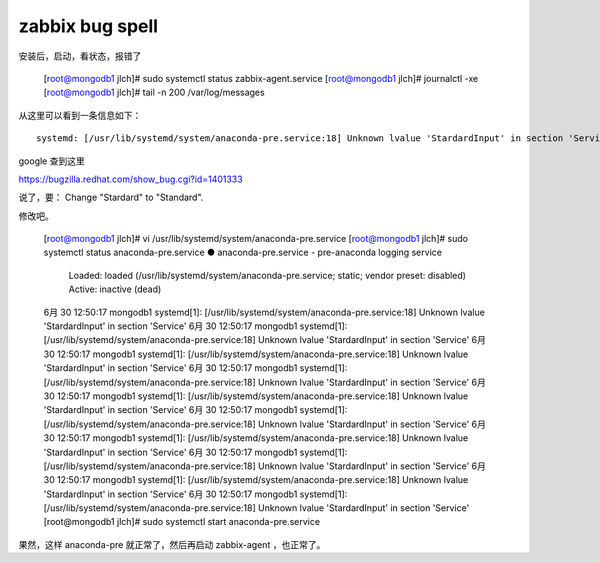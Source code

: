 =======================================
zabbix bug spell
=======================================

安装后，启动，看状态，报错了

	[root@mongodb1 jlch]# sudo systemctl status zabbix-agent.service
	[root@mongodb1 jlch]# journalctl -xe
	[root@mongodb1 jlch]# tail -n 200 /var/log/messages

从这里可以看到一条信息如下：

::

	systemd: [/usr/lib/systemd/system/anaconda-pre.service:18] Unknown lvalue 'StardardInput' in section 'Service'

google 查到这里

https://bugzilla.redhat.com/show_bug.cgi?id=1401333

说了，要：
Change "Stardard" to "Standard".

修改吧。

	[root@mongodb1 jlch]# vi /usr/lib/systemd/system/anaconda-pre.service
	[root@mongodb1 jlch]# sudo systemctl status anaconda-pre.service 
	● anaconda-pre.service - pre-anaconda logging service
	   Loaded: loaded (/usr/lib/systemd/system/anaconda-pre.service; static; vendor preset: disabled)
	   Active: inactive (dead)

	6月 30 12:50:17 mongodb1 systemd[1]: [/usr/lib/systemd/system/anaconda-pre.service:18] Unknown lvalue 'StardardInput' in section 'Service'
	6月 30 12:50:17 mongodb1 systemd[1]: [/usr/lib/systemd/system/anaconda-pre.service:18] Unknown lvalue 'StardardInput' in section 'Service'
	6月 30 12:50:17 mongodb1 systemd[1]: [/usr/lib/systemd/system/anaconda-pre.service:18] Unknown lvalue 'StardardInput' in section 'Service'
	6月 30 12:50:17 mongodb1 systemd[1]: [/usr/lib/systemd/system/anaconda-pre.service:18] Unknown lvalue 'StardardInput' in section 'Service'
	6月 30 12:50:17 mongodb1 systemd[1]: [/usr/lib/systemd/system/anaconda-pre.service:18] Unknown lvalue 'StardardInput' in section 'Service'
	6月 30 12:50:17 mongodb1 systemd[1]: [/usr/lib/systemd/system/anaconda-pre.service:18] Unknown lvalue 'StardardInput' in section 'Service'
	6月 30 12:50:17 mongodb1 systemd[1]: [/usr/lib/systemd/system/anaconda-pre.service:18] Unknown lvalue 'StardardInput' in section 'Service'
	6月 30 12:50:17 mongodb1 systemd[1]: [/usr/lib/systemd/system/anaconda-pre.service:18] Unknown lvalue 'StardardInput' in section 'Service'
	6月 30 12:50:17 mongodb1 systemd[1]: [/usr/lib/systemd/system/anaconda-pre.service:18] Unknown lvalue 'StardardInput' in section 'Service'
	6月 30 12:50:17 mongodb1 systemd[1]: [/usr/lib/systemd/system/anaconda-pre.service:18] Unknown lvalue 'StardardInput' in section 'Service'
	[root@mongodb1 jlch]# sudo systemctl start anaconda-pre.service 

果然，这样 anaconda-pre 就正常了，然后再启动 zabbix-agent ，也正常了。